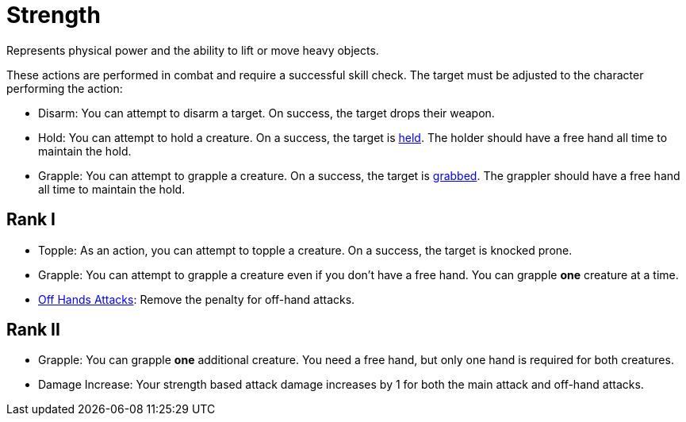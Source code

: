 [[strength]]
= Strength
Represents physical power and the ability to lift or move heavy objects.

These actions are performed in combat and require a successful skill check. The target must be adjusted to the character performing the action:

- [[disarm]]Disarm: You can attempt to disarm a target. On success, the target drops their weapon.
- [[hold]]Hold: You can attempt to hold a creature. On a success, the target is <<held,held>>. The holder should have a free hand all time to maintain the hold.
- [[grapple]]Grapple: You can attempt to grapple a creature. On a success, the target is <<grabbed,grabbed>>. The grappler should have a free hand all time to maintain the hold.

== Rank I
- [[topple]]Topple: As an action, you can attempt to topple a creature. On a success, the target is knocked prone.
- Grapple: You can attempt to grapple a creature even if you don't have a free hand. You can grapple *one* creature at a time.
- <<off-hand-attack,Off Hands Attacks>>: Remove the penalty for off-hand attacks.

== Rank II
- Grapple: You can grapple *one* additional creature. You need a free hand, but only one hand is required for both creatures.
- Damage Increase: Your strength based attack damage increases by 1 for both the main attack and off-hand attacks.
